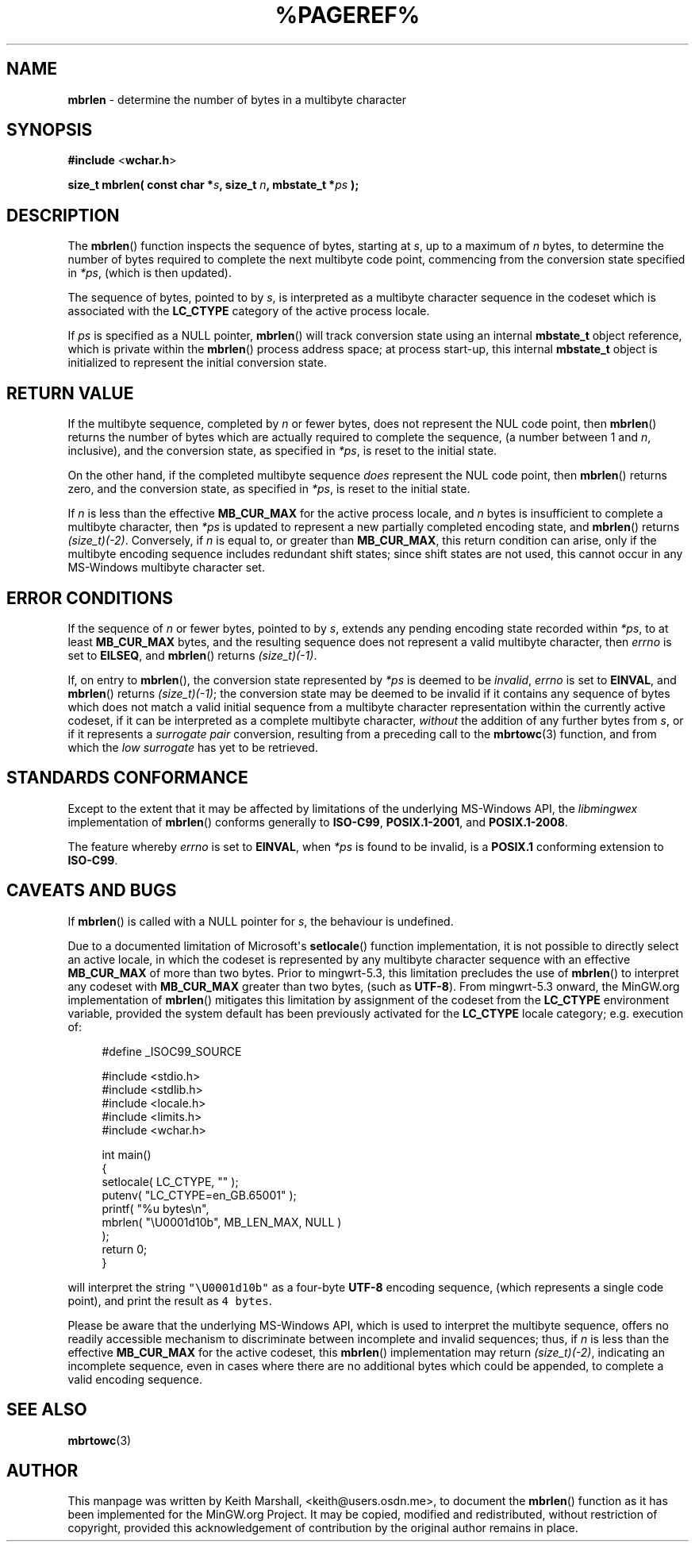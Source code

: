 .\" vim: ft=nroff
.TH %PAGEREF% MinGW "MinGW Programmer's Reference Manual"
.
.SH NAME
.B mbrlen
\- determine the number of bytes in a multibyte character
.
.
.SH SYNOPSIS
.B  #include
.RB < wchar.h >
.PP
.B  size_t mbrlen( const char
.BI * s ,
.B  size_t
.IB n ,
.B  mbstate_t
.BI * ps
.B  );
.
.
.SH DESCRIPTION
The
.BR \%mbrlen ()
function inspects the sequence of bytes,
starting at
.IR s ,
up to a maximum of
.I n
bytes,
to determine the number of bytes required to complete
the next multibyte code point,
commencing from the conversion state specified in
.IR *ps ,
(which is then updated).
.
.PP
The sequence of bytes,
pointed to by
.IR s ,
is interpreted as a multibyte character sequence
in the codeset which is associated with the
.B \%LC_CTYPE
category of the active process locale.
.
.PP
If
.I ps
is specified as a NULL pointer,
.BR \%mbrlen ()
will track conversion state using an internal
.B \%mbstate_t
object reference,
which is private within the
.BR \%mbrlen ()
process address space;
at process \%start\(hyup,
this internal
.B \%mbstate_t
object is initialized to represent
the initial conversion state.
.
.
.SH RETURN VALUE
If the multibyte sequence,
completed by
.I n
or fewer bytes,
does not represent the NUL code point,
then
.BR \%mbrlen ()
returns the number of bytes which are actually required
to complete the sequence,
(a number between 1 and
.IR n ,
inclusive),
and the conversion state,
as specified in
.IR *ps ,
is reset to the initial state.
.
.PP
On the other hand,
if the completed multibyte sequence
.I does
represent the NUL code point,
then
.BR \%mbrlen ()
returns zero,
and the conversion state,
as specified in
.IR *ps ,
is reset to the initial state.
.
.PP
If
.I n
is less than the effective
.B \%MB_CUR_MAX
for the active process locale,
and 
.I n
bytes is insufficient to complete a multibyte character,
then
.I *ps
is updated to represent a new partially completed encoding state,
and
.BR \%mbrlen ()
returns
.IR \%(size_t)(\-2) .
Conversely,
if
.I n
is equal to,
or greater than
.BR \%MB_CUR_MAX ,
this return condition can arise,
only if the multibyte encoding sequence includes
redundant shift states;
since shift states are not used,
this cannot occur in any \%MS\(hyWindows
multibyte character set.
.
.
.SH ERROR CONDITIONS
If the sequence of
.I n
or fewer bytes,
pointed to by
.IR s ,
extends any pending encoding state recorded within
.IR *ps ,
to at least
.B \%MB_CUR_MAX
bytes,
and the resulting sequence does not represent
a valid multibyte character,
then
.I \%errno
is set to
.BR \%EILSEQ ,
and
.BR \%mbrlen ()
returns
.IR \%(size_t)(\-1) .
.
.PP
If,
on entry to
.BR \%mbrlen (),
the conversion state represented by
.I *ps
is deemed to be
.IR invalid ,
.I \%errno
is set to
.BR \%EINVAL ,
and
.BR \%mbrlen ()
returns
.IR \%(size_t)(\-1) ;
the conversion state may be deemed to be invalid if
it contains any sequence of bytes which does not match
a valid initial sequence from a multibyte character
representation within the currently active codeset,
if it can be interpreted as a complete multibyte character,
.I without
the addition of any further bytes from
.IR s ,
or if it represents a
.I surrogate\ pair
conversion,
resulting from a preceding call to the
.BR \%mbrtowc (3)
function,
and from which the
.I low\ surrogate
has yet to be retrieved.
.
.
.SH STANDARDS CONFORMANCE
Except to the extent that it may be affected by limitations
of the underlying \%MS\(hyWindows API,
the
.I \%libmingwex
implementation of
.BR \%mbrlen ()
conforms generally to
.BR \%ISO\(hyC99 ,
.BR \%POSIX.1\(hy2001 ,
and
.BR \%POSIX.1\(hy2008 .
.
.PP
The feature whereby
.I \%errno
is set to
.BR EINVAL ,
when
.I *ps
is found to be invalid,
is a
.B POSIX.1
conforming extension to
.BR \%ISO\(hyC99 .
.
.
.\"SH EXAMPLE
.
.
.SH CAVEATS AND BUGS
If
.BR \%mbrlen ()
is called with a NULL pointer for
.IR s ,
the behaviour is undefined.
.
.PP
Due to a documented limitation of Microsoft\(aqs
.BR \%setlocale ()
function implementation,
it is not possible to directly select an active locale,
in which the codeset is represented by any multibyte
character sequence with an effective
.B \%MB_CUR_MAX
of more than two bytes.
Prior to \%mingwrt\(hy5.3,
this limitation precludes the use of
.BR \%mbrlen ()
to interpret any codeset with
.B \%MB_CUR_MAX
greater than two bytes,
(such as
.BR \%UTF\(hy8 ).
From \%mingwrt\(hy5.3 onward,
the MinGW.org implementation of
.BR \%mbrlen ()
mitigates this limitation by assignment of the codeset
from the
.B \%LC_CTYPE
environment variable,
provided the system default has been previously activated
for the
.B \%LC_CTYPE
locale category;
e.g.\ execution of:
.PP
.RS 4
.EX
#define _ISOC99_SOURCE

#include <stdio.h>
#include <stdlib.h>
#include <locale.h>
#include <limits.h>
#include <wchar.h>

int main()
{
  setlocale( LC_CTYPE, "" );
  putenv( "LC_CTYPE=en_GB.65001" );
  printf( "%u bytes\en",
      mbrlen( "\eU0001d10b", MB_LEN_MAX, NULL )
    );
  return 0;
}
.EE
.RE
.PP
will interpret the string \fC\%"\eU0001d10b"\fP as a \%four\(hybyte
.B \%UTF\(hy8
encoding sequence,
(which represents a single code point),
and print the result as \fC4\fP\ \fC\%bytes\fP.
.
.PP
Please be aware that the underlying \%MS\(hyWindows API,
which is used to interpret the multibyte sequence,
offers no readily accessible mechanism to discriminate
between incomplete and invalid sequences;
thus,
if
.I n
is less than the effective
.B \%MB_CUR_MAX
for the active codeset,
this
.BR \%mbrlen ()
implementation may return
.IR \%(size_t)(\-2) ,
indicating an incomplete sequence,
even in cases where there are no additional bytes
which could be appended,
to complete a valid encoding sequence.
.
.
.SH SEE ALSO
.BR mbrtowc (3)
.
.
.SH AUTHOR
This manpage was written by \%Keith\ Marshall,
\%<keith@users.osdn.me>,
to document the
.BR \%mbrlen ()
function as it has been implemented for the MinGW.org Project.
It may be copied, modified and redistributed,
without restriction of copyright,
provided this acknowledgement of contribution by
the original author remains in place.
.
.\" EOF
